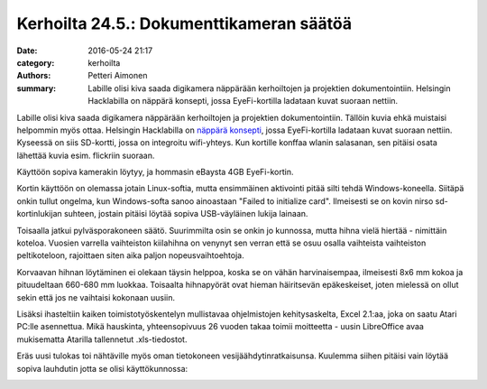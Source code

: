Kerhoilta 24.5.: Dokumenttikameran säätöä
#########################################

:date: 2016-05-24 21:17
:category: kerhoilta
:authors: Petteri Aimonen
:summary: Labille olisi kiva saada digikamera näppärään kerhoiltojen ja projektien dokumentointiin. Helsingin Hacklabilla on näppärä konsepti, jossa EyeFi-kortilla ladataan kuvat suoraan nettiin.

Labille olisi kiva saada digikamera näppärään kerhoiltojen ja projektien dokumentointiin. Tällöin kuvia ehkä muistaisi helpommin myös ottaa. Helsingin Hacklabilla on `näppärä konsepti <https://discourse.hacklab.fi/t/dokumentointikamera/175>`_, jossa EyeFi-kortilla ladataan kuvat suoraan nettiin. Kyseessä on siis SD-kortti, jossa on integroitu wifi-yhteys. Kun kortille konffaa wlanin salasanan, sen pitäisi osata lähettää kuvia esim. flickriin suoraan.

Käyttöön sopiva kamerakin löytyy, ja hommasin eBaysta 4GB EyeFi-kortin.

.. image:: /blogimg/20160524_eyefi.jpg

Kortin käyttöön on olemassa jotain Linux-softia, mutta ensimmäinen aktivointi pitää silti tehdä Windows-koneella. Siitäpä onkin tullut ongelma, kun Windows-softa sanoo ainoastaan "Failed to initialize card". Ilmeisesti se on kovin nirso sd-kortinlukijan suhteen, jostain pitäisi löytää sopiva USB-väyläinen lukija lainaan.

Toisaalla jatkui pylväsporakoneen säätö. Suurimmilta osin se onkin jo kunnossa, mutta hihna vielä hiertää - nimittäin koteloa. Vuosien varrella vaihteiston kiilahihna on venynyt sen verran että se osuu osalla vaihteista vaihteiston peltikoteloon, rajoittaen siten aika paljon nopeusvaihtoehtoja.

.. image:: /blogimg/20160524_hihnat.jpg

Korvaavan hihnan löytäminen ei olekaan täysin helppoa, koska se on vähän harvinaisempaa, ilmeisesti 8x6 mm kokoa ja pituudeltaan 660-680 mm luokkaa. Toisaalta hihnapyörät ovat hieman häiritsevän epäkeskeiset, joten mielessä on ollut sekin että jos ne vaihtaisi kokonaan uusiin.

Lisäksi ihasteltiin kaiken toimistotyöskentelyn mullistavaa ohjelmistojen kehitysaskelta, Excel 2.1:aa, joka on saatu Atari PC:lle asennettua. Mikä hauskinta, yhteensopivuus 26 vuoden takaa toimii moitteetta - uusin LibreOffice avaa mukisematta Atarilla tallennetut .xls-tiedostot.

.. image:: /blogimg/20160524_excel.jpg

Eräs uusi tulokas toi nähtäville myös oman tietokoneen vesijäähdytinratkaisunsa. Kuulemma siihen pitäisi vain löytää sopiva lauhdutin jotta se olisi käyttökunnossa:

.. image:: /blogimg/20160524_vesijaahy.jpg



